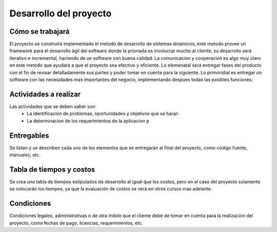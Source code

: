 Desarrollo del proyecto
=======================

Cómo se trabajará
-----------------

El proyecto se construirá implementado el metodo de desarrollo de sistemas 
dinamicos, este metodo provee un framework para el desarrollo ágil del software 
donde la prioriada es involucrar mucho al cliente, su desarrollo será iterativo e 
incremental, haciendo de un software con buena calidad. La comunicacion y 
cooperacion es algo muy claro en este metodo que ayudará a que el proyecto
sea efectivo y eficiente. Lo elemenatal será entregar fases del producto con el fin 
de revisar detalladamente sus partes y poder tomar en cuenta para la siguiente. Lo
primoridial es entregar un software con las necesidades mas importantes del negocio, 
implementando despues todas las posibles funciones.

Actividades a realizar
----------------------
Las actividades que se deben saber son:
	-	La identificacion de problemas, oportunidades y objetivos que se haran 
	-	La determinacion de los requerimientos de la aplicacion p


Entregables
-----------

Se listan y se describen cada uno de los elementos que se entregarán al final
del proyecto, como código fuente, manuales, etc.

Tabla de tiempos y costos
-------------------------

Se crea una tabla de tiempos estipulados de desarrollo al igual que los costos,
pero en el caso del proyecto solamente se colocarán los tiempos, ya que la
evaluación de costos se verá en otros cursos mas adelante.

Condiciones
-----------

Condiciones legales, administrativas o de otra índole que el cliente debe de
tomar en cuenta para la realización del proyecto, como fechas de pago, licencias,
requerimientos, etc.
